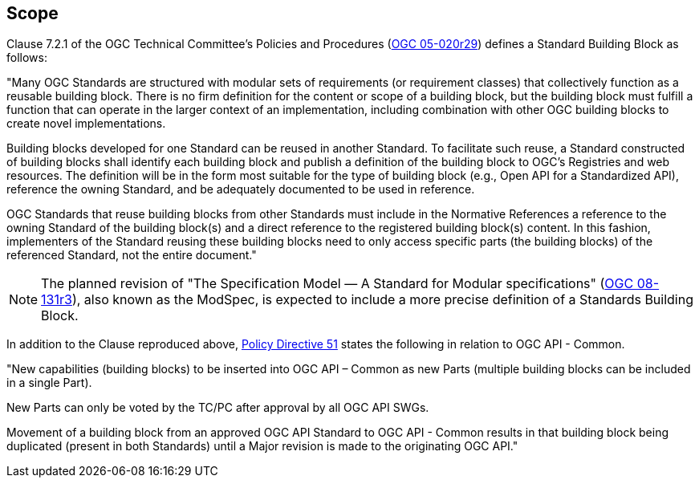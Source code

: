 
== Scope

Clause 7.2.1 of the OGC Technical Committee's Policies and Procedures (https://docs.ogc.org/pol/05-020r29/05-020r29.html[OGC 05-020r29]) defines a Standard Building Block as follows:

"Many OGC Standards are structured with modular sets of requirements (or requirement classes) that collectively function as a reusable building block. There is no firm definition for the content or scope of a building block, but the building block must fulfill a function that can operate in the larger context of an implementation, including combination with other OGC building blocks to create novel implementations.

Building blocks developed for one Standard can be reused in another Standard. To facilitate such reuse, a Standard constructed of building blocks shall identify each building block and publish a definition of the building block to OGC's Registries and web resources. The definition will be in the form most suitable for the type of building block (e.g., Open API for a Standardized API), reference the owning Standard, and be adequately documented to be used in reference.

OGC Standards that reuse building blocks from other Standards must include in the Normative References a reference to the owning Standard of the building block(s) and a direct reference to the registered building block(s) content. In this fashion, implementers of the Standard reusing these building blocks need to only access specific parts (the building blocks) of the referenced Standard, not the entire document."

NOTE: The planned revision of "The Specification Model — A Standard for Modular specifications" (https://portal.ogc.org/files/?artifact_id=34762[OGC 08-131r3]), also known as the ModSpec, is expected to include a more precise definition of a Standards Building Block.

In addition to the Clause reproduced above, https://portal.ogc.org/public_ogc/directives/directives.php#51[Policy Directive 51] states the following in relation to OGC API - Common.

"New capabilities (building blocks) to be inserted into OGC API – Common as new Parts (multiple building blocks can be included in a single Part).

New Parts can only be voted by the TC/PC after approval by all OGC API SWGs.

Movement of a building block from an approved OGC API Standard to OGC API - Common results in that building block being duplicated (present in both Standards) until a Major revision is made to the originating OGC API."

